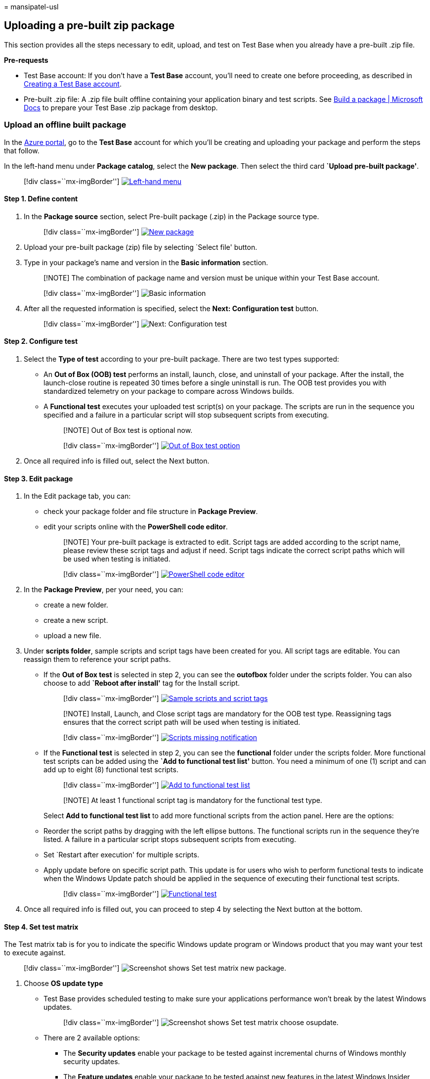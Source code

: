 = 
mansipatel-usl

== Uploading a pre-built zip package

This section provides all the steps necessary to edit, upload, and test
on Test Base when you already have a pre-built .zip file.

*Pre-requests*

* Test Base account: If you don’t have a *Test Base* account, you’ll
need to create one before proceeding, as described in
link:createAccount.md[Creating a Test Base account].
* Pre-built .zip file: A .zip file built offline containing your
application binary and test scripts. See link:buildpackage.md[Build a
package | Microsoft Docs] to prepare your Test Base .zip package from
desktop.

=== Upload an offline built package

In the https://portal.azure.com/[Azure portal], go to the *Test Base*
account for which you’ll be creating and uploading your package and
perform the steps that follow.

In the left-hand menu under *Package catalog*, select the *New package*.
Then select the third card *`Upload pre-built package'*.

____
{empty}[!div class=``mx-imgBorder'']
link:Media/uploadingzip01-new-package.png#lightbox[image:Media/uploadingzip01-new-package.png[Left-hand
menu]]
____

==== Step 1. Define content

[arabic]
. In the *Package source* section, select Pre-built package (.zip) in
the Package source type.
+
____
{empty}[!div class=``mx-imgBorder'']
link:Media/uploadingzip02-define-content.png#lightbox[image:Media/uploadingzip02-define-content.png[New
package]]
____
. Upload your pre-built package (zip) file by selecting `Select file'
button.
. Type in your package’s name and version in the *Basic information*
section.
+
____
[!NOTE] The combination of package name and version must be unique
within your Test Base account.
____
+
____
{empty}[!div class=``mx-imgBorder'']
image:Media/uploadingzip03-basic-information.png[Basic information]
____
. After all the requested information is specified, select the *Next:
Configuration test* button.
+
____
{empty}[!div class=``mx-imgBorder'']
image:Media/uploadingzip04-next.png[Next: Configuration test]
____

==== Step 2. Configure test

[arabic]
. Select the *Type of test* according to your pre-built package. There
are two test types supported:
* An *Out of Box (OOB) test* performs an install, launch, close, and
uninstall of your package. After the install, the launch-close routine
is repeated 30 times before a single uninstall is run. The OOB test
provides you with standardized telemetry on your package to compare
across Windows builds.
* A *Functional test* executes your uploaded test script(s) on your
package. The scripts are run in the sequence you specified and a failure
in a particular script will stop subsequent scripts from executing.
+
____
[!NOTE] Out of Box test is optional now.
____
+
____
{empty}[!div class=``mx-imgBorder'']
link:Media/uploadingzip05-configure-test.png#lightbox[image:Media/uploadingzip05-configure-test.png[Out
of Box test option]]
____
. Once all required info is filled out, select the Next button.

==== Step 3. Edit package

[arabic]
. In the Edit package tab, you can:
* check your package folder and file structure in *Package Preview*.
* edit your scripts online with the *PowerShell code editor*.
+
____
[!NOTE] Your pre-built package is extracted to edit. Script tags are
added according to the script name, please review these script tags and
adjust if need. Script tags indicate the correct script paths which will
be used when testing is initiated.
____
+
____
{empty}[!div class=``mx-imgBorder'']
link:Media/uploadingzip06-edit-package.png#lightbox[image:Media/uploadingzip06-edit-package.png[PowerShell
code editor]]
____
. In the *Package Preview*, per your need, you can:
* create a new folder.
* create a new script.
* upload a new file.
. Under *scripts folder*, sample scripts and script tags have been
created for you. All script tags are editable. You can reassign them to
reference your script paths.
* If the *Out of Box test* is selected in step 2, you can see the
*outofbox* folder under the scripts folder. You can also choose to add
*`Reboot after install'* tag for the Install script.
+
____
{empty}[!div class=``mx-imgBorder'']
link:Media/uploadingzip07-edit-script.png#lightbox[image:Media/uploadingzip07-edit-script.png[Sample
scripts and script tags]]
____
+
____
[!NOTE] Install, Launch, and Close script tags are mandatory for the OOB
test type. Reassigning tags ensures that the correct script path will be
used when testing is initiated.
____
+
____
{empty}[!div class=``mx-imgBorder'']
link:Media/uploadingzip08-required-prompt.png#lightbox[image:Media/uploadingzip08-required-prompt.png[Scripts
missing notification]]
____
* If the *Functional test* is selected in step 2, you can see the
*functional* folder under the scripts folder. More functional test
scripts can be added using the *`Add to functional test list'* button.
You need a minimum of one (1) script and can add up to eight (8)
functional test scripts.
+
____
{empty}[!div class=``mx-imgBorder'']
link:Media/uploadingzip09-add-to-list.png#lightbox[image:Media/uploadingzip09-add-to-list.png[Add
to functional test list]]
____
+
____
[!NOTE] At least 1 functional script tag is mandatory for the functional
test type.
____
+
Select *Add to functional test list* to add more functional scripts from
the action panel. Here are the options:
* Reorder the script paths by dragging with the left ellipse buttons.
The functional scripts run in the sequence they’re listed. A failure in
a particular script stops subsequent scripts from executing.
* Set `Restart after execution' for multiple scripts.
* Apply update before on specific script path. This update is for users
who wish to perform functional tests to indicate when the Windows Update
patch should be applied in the sequence of executing their functional
test scripts.
+
____
{empty}[!div class=``mx-imgBorder'']
link:Media/uploadingzip10-functional-test.png#lightbox[image:Media/uploadingzip10-functional-test.png[Functional
test]]
____
. Once all required info is filled out, you can proceed to step 4 by
selecting the Next button at the bottom.

==== Step 4. Set test matrix

The Test matrix tab is for you to indicate the specific Windows update
program or Windows product that you may want your test to execute
against.

____
{empty}[!div class=``mx-imgBorder'']
image:Media/settestmatrix01-newpackage.png[Screenshot shows Set test
matrix new package.]
____

[arabic]
. Choose *OS update type*
* Test Base provides scheduled testing to make sure your applications
performance won’t break by the latest Windows updates.
+
____
{empty}[!div class=``mx-imgBorder'']
image:Media/settestmatrix02-chooseosupdate.png[Screenshot shows Set test
matrix choose osupdate.]
____
* There are 2 available options:
** The *Security updates* enable your package to be tested against
incremental churns of Windows monthly security updates.
** The *Feature updates* enable your package to be tested against new
features in the latest Windows Insider Preview Builds from the Windows
Insider Program.
. Configure *Security Update* To set up for security updates, you must
specify the Windows product(s) you want to test against from the
dropdown list of ``OS versions to test''.
+
____
{empty}[!div class=``mx-imgBorder'']
image:Media/settestmatrix03-configuresecurityupdate.png[Screenshot shows
Set test matrix configure securityupdate.]
____
* Your selection will register your application for automatic test runs
against the B release of Windows monthly quality updates of selected
product(s).
** For customers who have Default Access customers on Test Base, their
applications are validated against the final release version of the B
release security updates, starting from Patch Tuesday.
** For customers who have Full Access customers on Test Base, their
applications are validated against the pre-release versions of the B
release security updates, starting up to 3-weeks before prior to Patch
Tuesday. This allows time for the Full Access customers time to take
proactive steps in resolving any issues found during testing before in
advance of the final release on Patch Tuesday. +
(How to become a Full Access customer? Please refer to
link:accesslevel.md[Request to change access level | Microsoft Docs])
. Configure *Feature Update*
* To set up for feature updates, you must specify the target product and
it’s preview channel from ``Insider Channel'' dropdown list.
+
____
{empty}[!div class=``mx-imgBorder'']
image:Media/settestmatrix04-configurefeatureupdate.png[Screenshot shows
Set test matrix configure featureupdate.]
____
* Your selection will register your application for automatic test runs
against the latest feature updates of your selected product channel and
all future new updates in the latest Windows Insider Preview Builds of
your selection.
* You may also set your current OS in ``OS baseline for Insight''. We
would provide you more test insights by regression analysis of your
as-is OS environment and the latest target OS.
+
____
{empty}[!div class=``mx-imgBorder'']
image:Media/settestmatrix05-setos.png[Screenshot shows Set test matrix
set os.]
____

==== Step 5. Review + publish

[arabic]
. Review all the information for correctness and accuracy of your draft
package. To make corrections, you can navigate back to early steps where
you specified the settings as needed.
+
____
{empty}[!div class=``mx-imgBorder'']
link:Media/uploadingzip12-review.png#lightbox[image:Media/uploadingzip12-review.png[Review
and publish]]
____
. You can also check the notification box to receive the email
notification of your package for the validation run completion notice.
+
____
{empty}[!div class=``mx-imgBorder'']
image:Media/uploadingzip13-notification.png[Notification]
____
. When you’re done finalizing the input data configuration, select
*Publish* to upload your package to Test Base. The notification that
follows displays when the package is successfully published and has
entered the Verification process.
+
____
[!NOTE] The package must be verified before it is accepted for future
tests. The Verification can take up to 24 hours, as it includes running
the package in an actual test environment.
____
+
____
{empty}[!div class=``mx-imgBorder'']
image:Media/uploadingzip14-success.png[Publish success notification]
____
. You’ll be redirected to the *Manage Packages* page to check the
progress of your newly uploaded package.
+
____
{empty}[!div class=``mx-imgBorder'']
link:Media/uploadingzip15-package-list.png#lightbox[image:Media/uploadingzip15-package-list.png[Manage
Packages]]
____
+
____
[!NOTE] When the Verification process is complete, the Verification
status will change to Accepted. At this point, no further actions are
required. Your package will be acquired automatically for execution
whenever your configured operating systems have new updates available.
If the Verification process fails, your package is not ready for
testing. Please check the logs and assess whether any errors occurred.
You may also need to check your package configuration settings for
potential issues.
____

=== Continue package creation

If you have any previous draft packages, you can view the list of your
saved draft packages on the *New package* page. You can continue your
edit directly to the step you paused last time by selecting the `edit'
pencil icon.

____
{empty}[!div class=``mx-imgBorder'']
link:Media/uploadingzip16-draft-packages.png#lightbox[image:Media/uploadingzip16-draft-packages.png[New
package page]]
____

____
[!NOTE] The dashboard only shows the working in progress package. For
the published package, you can check the Manage Packages page.
____
